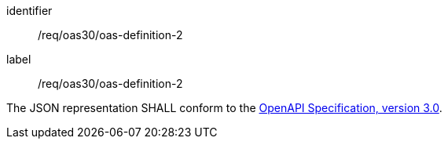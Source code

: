 [[req_oas30_oas-definition-2]]
[requirement]
====
[%metadata]
identifier:: /req/oas30/oas-definition-2
label:: /req/oas30/oas-definition-2

The JSON representation SHALL conform to the
<<OpenAPI-Spec,OpenAPI Specification, version 3.0>>.
====
